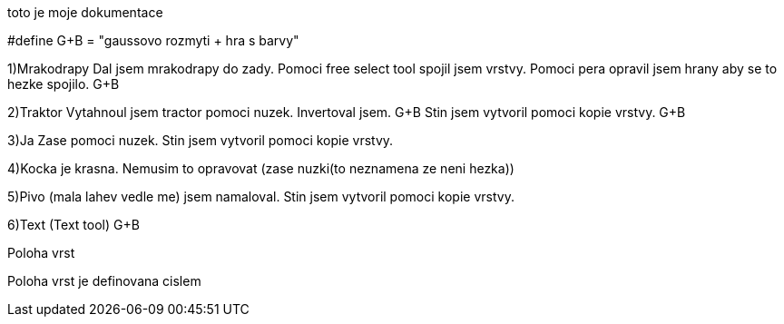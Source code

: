 toto je moje dokumentace

#define G+B = "gaussovo rozmyti + hra s barvy"

1)Mrakodrapy
Dal jsem mrakodrapy do zady. Pomoci free select tool spojil jsem vrstvy.
Pomoci pera opravil jsem hrany aby se to hezke spojilo. G+B

2)Traktor
Vytahnoul jsem tractor pomoci nuzek. Invertoval jsem. G+B
Stin jsem vytvoril pomoci kopie vrstvy. G+B

3)Ja
Zase pomoci nuzek.
Stin jsem vytvoril pomoci kopie vrstvy.

4)Kocka je krasna. Nemusim to opravovat (zase nuzki(to neznamena ze neni hezka))

5)Pivo (mala lahev vedle me) jsem namaloval. 
Stin jsem vytvoril pomoci kopie vrstvy.

6)Text (Text tool) G+B

Poloha vrst

Poloha vrst je definovana cislem